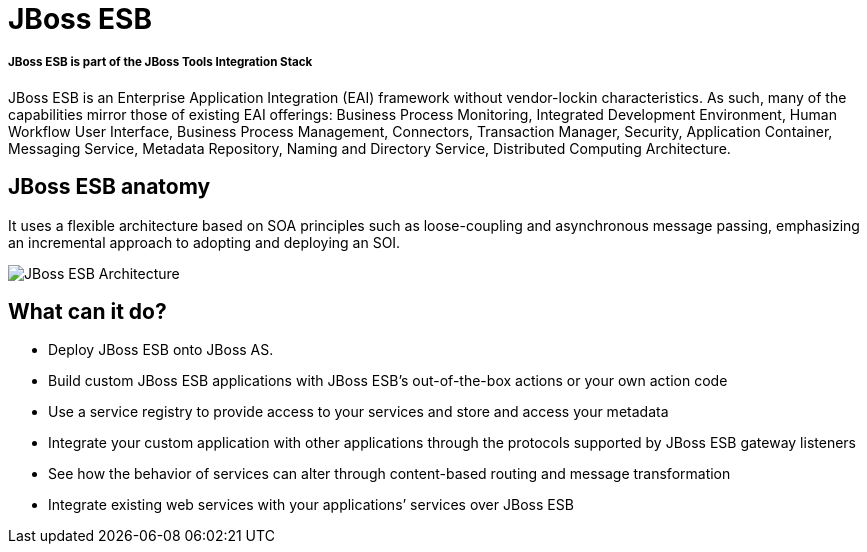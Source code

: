 = JBoss ESB
:page-layout: features
:page-feature_id: JBoss ESB
:page-feature_image_url: 
:page-feature_tagline: An enterprise service bus for connecting enterprise applications and services.
:page-feature_order: 4

===== *JBoss ESB is part of the JBoss Tools Integration Stack*

JBoss ESB is an Enterprise Application Integration (EAI) framework without vendor-lockin characteristics.  As such, many of the capabilities mirror those of existing EAI offerings: Business Process Monitoring, Integrated Development Environment, Human Workflow User Interface, Business Process Management, Connectors, Transaction Manager, Security, Application Container, Messaging Service, Metadata Repository, Naming and Directory Service, Distributed Computing Architecture. 

== JBoss ESB anatomy

It uses a flexible architecture based on SOA principles such as loose-coupling and asynchronous message passing, emphasizing an incremental approach to adopting and deploying an SOI.

image::images/features-ESB-arch-524px.png[JBoss ESB Architecture]

== What can it do?

* Deploy JBoss ESB onto JBoss AS.
* Build custom JBoss ESB applications with JBoss ESB’s out-of-the-box actions or your own action code
* Use a service registry to provide access to your services and store and access your metadata
* Integrate your custom application with other applications through the protocols supported by JBoss ESB gateway listeners
* See how the behavior of services can alter through content-based routing and message transformation
* Integrate existing web services with your applications’ services over JBoss ESB

